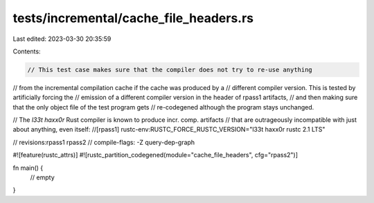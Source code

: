tests/incremental/cache_file_headers.rs
=======================================

Last edited: 2023-03-30 20:35:59

Contents:

.. code-block:: rs

    // This test case makes sure that the compiler does not try to re-use anything
// from the incremental compilation cache if the cache was produced by a
// different compiler version. This is tested by artificially forcing the
// emission of a different compiler version in the header of rpass1 artifacts,
// and then making sure that the only object file of the test program gets
// re-codegened although the program stays unchanged.

// The `l33t haxx0r` Rust compiler is known to produce incr. comp. artifacts
// that are outrageously incompatible with just about anything, even itself:
//[rpass1] rustc-env:RUSTC_FORCE_RUSTC_VERSION="l33t haxx0r rustc 2.1 LTS"

// revisions:rpass1 rpass2
// compile-flags: -Z query-dep-graph

#![feature(rustc_attrs)]
#![rustc_partition_codegened(module="cache_file_headers", cfg="rpass2")]

fn main() {
    // empty
}


